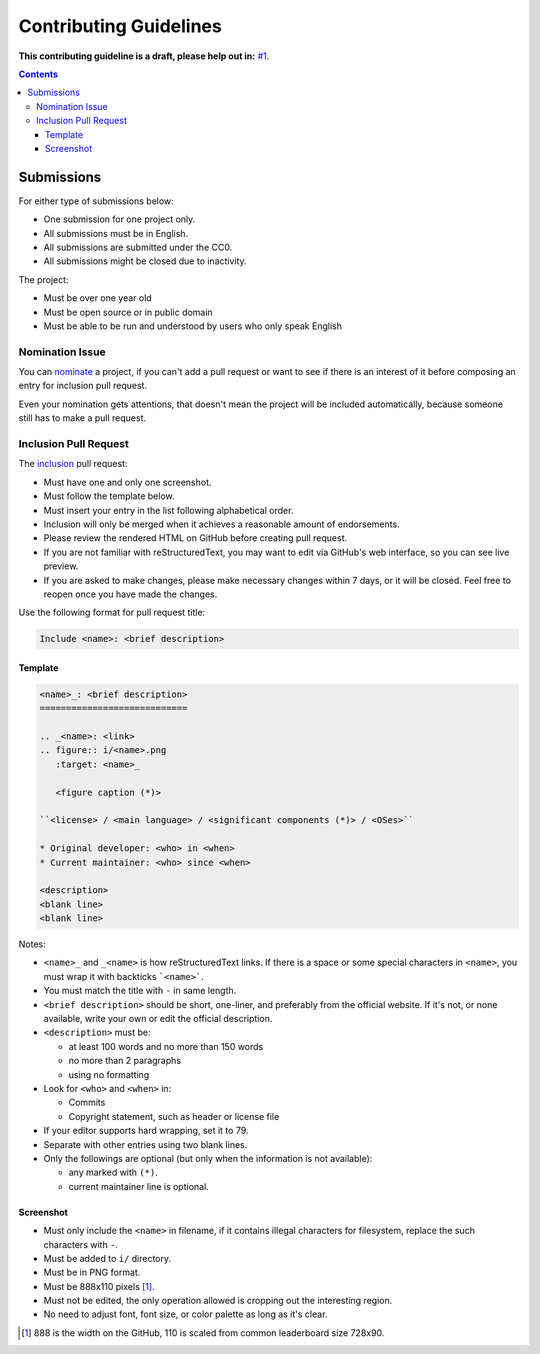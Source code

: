 =======================
Contributing Guidelines
=======================

**This contributing guideline is a draft, please help out in:** `#1`_.

.. _#1: https://github.com/TermDir/EyeCandies/issues/1


.. contents:: **Contents**
  :local:
  :backlinks: top


Submissions
===========

For either type of submissions below:

* One submission for one project only.
* All submissions must be in English.
* All submissions are submitted under the CC0.
* All submissions might be closed due to inactivity.

The project:

* Must be over one year old
* Must be open source or in public domain
* Must be able to be run and understood by users who only speak English


Nomination Issue
----------------

You can nominate_ a project, if you can't add a pull request or want to see if
there is an interest of it before composing an entry for inclusion pull
request.

.. _nominate: https://github.com/TermDir/EyeCandies/issues/new?template=nomination.md&title=Nominate+name:+description

Even your nomination gets attentions, that doesn't mean the project will be
included automatically, because someone still has to make a pull request.


Inclusion Pull Request
----------------------

The inclusion_ pull request:

.. _inclusion: https://github.com/TermDir/EyeCandies/compare?template=inclusion.md&title=Include+name:+description

* Must have one and only one screenshot.
* Must follow the template below.
* Must insert your entry in the list following alphabetical order.
* Inclusion will only be merged when it achieves a reasonable amount of
  endorsements.
* Please review the rendered HTML on GitHub before creating pull request.
* If you are not familiar with reStructuredText, you may want to edit via
  GitHub's web interface, so you can see live preview.
* If you are asked to make changes, please make necessary changes within 7
  days, or it will be closed.  Feel free to reopen once you have made the
  changes.

Use the following format for pull request title:

.. code::

  Include <name>: <brief description>


Template
''''''''

.. code:: rst

  <name>_: <brief description>
  ============================

  .. _<name>: <link>
  .. figure:: i/<name>.png
     :target: <name>_

     <figure caption (*)>

  ``<license> / <main language> / <significant components (*)> / <OSes>``

  * Original developer: <who> in <when>
  * Current maintainer: <who> since <when>

  <description>
  <blank line>
  <blank line>

Notes:

* ``<name>_`` and ``_<name>`` is how reStructuredText links.  If there is a
  space or some special characters in ``<name>``, you must wrap it with
  backticks ```<name>```.
* You must match the title with ``-`` in same length.
* ``<brief description>`` should be short, one-liner, and preferably from the
  official website.  If it's not, or none available, write your own or edit the
  official description.
* ``<description>`` must be:

  * at least 100 words and no more than 150 words
  * no more than 2 paragraphs
  * using no formatting

* Look for ``<who>`` and ``<when>`` in:

  * Commits
  * Copyright statement, such as header or license file

* If your editor supports hard wrapping, set it to 79.
* Separate with other entries using two blank lines.
* Only the followings are optional
  (but only when the information is not available):

  * any marked with ``(*)``.
  * current maintainer line is optional.


Screenshot
''''''''''

* Must only include the ``<name>`` in filename, if it contains illegal
  characters for filesystem, replace the such characters with ``-``.
* Must be added to ``i/`` directory.
* Must be in PNG format.
* Must be 888x110 pixels [#size]_.
* Must not be edited, the only operation allowed is cropping out the
  interesting region.
* No need to adjust font, font size, or color palette as long as it's clear.

.. [#size] 888 is the width on the GitHub, 110 is scaled from common
           leaderboard size 728x90.
